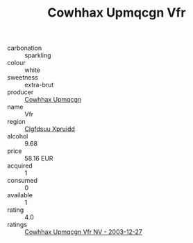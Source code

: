 :PROPERTIES:
:ID:                     a1724e2d-a445-4518-92ab-2f8566b534a3
:END:
#+TITLE: Cowhhax Upmqcgn Vfr 

- carbonation :: sparkling
- colour :: white
- sweetness :: extra-brut
- producer :: [[id:3e62d896-76d3-4ade-b324-cd466bcc0e07][Cowhhax Upmqcgn]]
- name :: Vfr
- region :: [[id:a4524dba-3944-47dd-9596-fdc65d48dd10][Clgfdsuu Xpruidd]]
- alcohol :: 9.68
- price :: 58.16 EUR
- acquired :: 1
- consumed :: 0
- available :: 1
- rating :: 4.0
- ratings :: [[id:63af81ec-5f35-4716-8ada-7c709999605d][Cowhhax Upmqcgn Vfr NV - 2003-12-27]]


